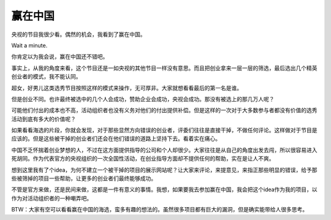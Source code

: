 .. url: http://www.adieu.me/blog/2007/04/win-in-china/
.. published_on: 2007-04-04 03:44:41.000002

赢在中国
============

央视的节目我很少看。偶然的机会，我看到了赢在中国。

Wait a minute.

你肯定以为我会说，赢在中国还不错吧。

事实上，从我的角度来看，这个节目还是一如央视的其他节目一样没有意思。而且把创业拿来一层一层的筛选，最后选出几个精英创业者的模式，我不能认同。

超女，好男儿这类选秀节目按照这样的模式来操作，无可厚非。大家就想看看最后的第一名是谁。

但是创业不同。也许最终被选中的几个人会成功，赞助企业会成功，央视会成功。那没有被选上的那几万人呢？

可能他们付出的成本也不高，活动组织者也没有义务对他们的付出提供补偿。但是这样的一次对于大多数参与者都没有价值的选秀活动到底有多大的价值呢？

如果看看海选的片段，你就会发现，对于那些显然方向错误的创业者，评委们往往是直接干掉，不做任何评论。这样做对于节目是应该的。但是这些被干掉的创业者们还会在他们错误的道路上坚持下去。看着实在痛心。

中国不乏怀揣着创业梦想的人，不过在这方面提供指导的公司和个人却很少。大家往往是从自己的角度出发去闯，所以很容易进入死胡同。作为代表官方的央视组织的一次全国性活动，在创业指导方面却不提供任何的帮助，实在是让人不爽。

想到这里我有了个idea，为何不建立一个被干掉的项目的展示网站呢？让大家来评论，来提意见，来指正那些明显的错误，给予那些被筛掉的项目一些帮助，让更多的创业者们最终能够成功。

不管是官方来做，还是民间来做，这都是一件有意义的事情。我想，如果要我去参加赢在中国，我会把这个idea作为我的项目，以作为对活动组织者的一种嘲弄吧。

BTW：大家有空可以看看赢在中国的海选，蛮多有趣的想法的。虽然很多项目都有巨大的漏洞，但是确实能带给人很多思考。